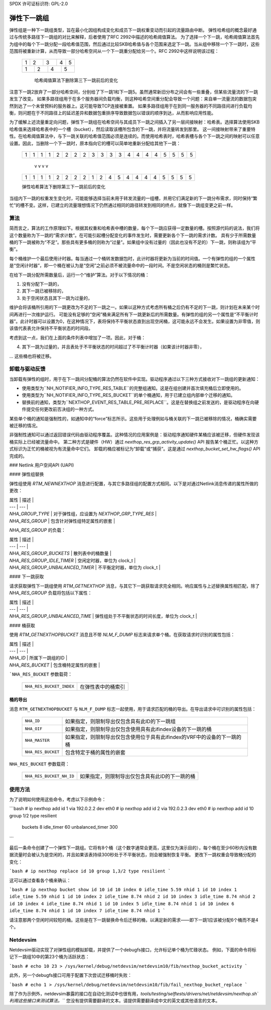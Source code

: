 SPDX 许可证标识符: GPL-2.0

=========================
弹性下一跳组
=========================

弹性组是一种下一跳组类型，旨在最小化因组构成变化和成员下一跳权重变动而引起的流量路由中断。
弹性哈希组的概念最好通过与传统多路径下一跳组的对比来解释，后者使用了RFC 2992中描述的哈希阈值算法。
为了选择一个下一跳，哈希阈值算法首先为组中的每个下一跳分配一段哈希值范围，然后通过比较SKB哈希值与各个范围来选定下一跳。当从组中移除一个下一跳时，这些范围将被重新计算，从而导致一部分哈希空间从一个下一跳重分配给另一个。RFC 2992中这样说明该过程：

             +-------+-------+-------+-------+-------+
             |   1   |   2   |   3   |   4   |   5   |
             +-------+-+-----+---+---+-----+-+-------+
             |    1    |    2    |    4    |    5    |
             +---------+---------+---------+---------+

              哈希阈值算法下删除第三下一跳前后的变化
注意下一跳2放弃了一部分哈希空间，分别给了下一跳1和下一跳5。虽然通常新旧分布之间会有一些重叠，但某些流量流的下一跳发生了改变。
如果多路径组用于在多个服务器间负载均衡，则这种哈希空间重分配会导致一个问题：来自单一流量流的数据包突然到达了一个未曾预料的服务器上。这可能导致TCP连接被重置。
如果多路径组用于在到同一服务器的不同路径间进行负载均衡，则问题在于不同路径上的延迟差异和数据包重排序导致数据包以错误的顺序到达，从而影响应用性能。

为了缓解上述流量重定向问题，弹性下一跳组在哈希空间与其成员下一跳之间插入了另一层间接映射：哈希表。选择算法使用SKB哈希值来选择哈希表中的一个槽（bucket），然后读取该槽所包含的下一跳，并将流量转发到那里。
这一间接映射带来了重要特性。在哈希阈值算法中，与下一跳关联的哈希值范围必须是连续的。而使用哈希表时，哈希表槽与各个下一跳之间的映射可以任意设置。因此，当删除一个下一跳时，原本指向它的槽可以简单地重新分配给其他下一跳：

	    +-+-+-+-+-+-+-+-+-+-+-+-+-+-+-+-+-+-+-+-+
	    |1|1|1|1|2|2|2|2|3|3|3|3|4|4|4|4|5|5|5|5|
	    +-+-+-+-+-+-+-+-+-+-+-+-+-+-+-+-+-+-+-+-+
	                     v v v v
	    +-+-+-+-+-+-+-+-+-+-+-+-+-+-+-+-+-+-+-+-+
	    |1|1|1|1|2|2|2|2|1|2|4|5|4|4|4|4|5|5|5|5|
	    +-+-+-+-+-+-+-+-+-+-+-+-+-+-+-+-+-+-+-+-+

	    弹性哈希算法下删除第三下一跳前后的变化
当组内下一跳的权重发生变化时，可能能够选择当前未用于转发流量的一组槽，并用它们满足新的下一跳分布需求，同时保持“繁忙”的槽不变。这样，已建立的流量理想情况下仍然通过相同的路径转发到相同的终点，就像下一跳组变更之前一样。

算法
---------
简而言之，算法的工作原理如下。根据其权重和哈希表中槽的数量，每个下一跳应获得一定数量的槽。按照源代码的说法，我们将这个数量称为下一跳的“需求计数”。在可能引起槽分配变化的事件发生时，需要更新各个下一跳的需求计数。
具有少于所需数量桶的下一跳被称为“不足”。那些具有更多桶的则称为“过量”。如果组中没有过量的（因此也没有不足的）下一跳，则称该组为“平衡”。

每个桶维护一个最后使用计时器。每当通过一个桶转发数据包时，此计时器将更新为当前的时间值。一个有弹性的组的一个属性是“空闲计时器”，即一个桶在被认为是“空闲”之前必须不被流量命中的一段时间。不是空闲状态的桶则是繁忙状态。

在给下一跳分配所需数量后，运行一个“维护”算法。对于以下情况的桶：

1) 没有分配下一跳的，
2) 其下一跳已被移除的，
3) 处于空闲状态且其下一跳为过量的，

维护会将该桶所引用的下一跳更改为不足的下一跳之一。如果以这种方式考虑所有桶之后仍有不足的下一跳，则计划在未来某个时间再进行一次维护运行。
可能没有足够的“空闲”桶来满足所有下一跳更新后的所需数量。有弹性的组的另一个属性是“不平衡计时器”。此计时器可以设置为0，在这种情况下，表将保持不平衡状态直到出现空闲桶，这可能永远不会发生。如果设置为非零值，则该值代表表允许保持不平衡状态的时间段。

考虑到这一点，我们在上面的条件列表中增加了一项。因此，对于桶：

4) 其下一跳为过量的，并且表处于不平衡状态的时间超过了不平衡计时器（如果该计时器非零），

... 这些桶也将被迁移。

卸载与驱动反馈
-------------------

当卸载有弹性的组时，用于在下一跳间分配桶的算法仍然在软件中实现。驱动程序通过以下三种方式接收对下一跳组的更新通知：

- 使用类型为``NH_NOTIFIER_INFO_TYPE_RES_TABLE``的完整组通知。这是在组创建并首次填充桶后立即使用的。
- 使用类型为``NH_NOTIFIER_INFO_TYPE_RES_BUCKET``的单个桶通知，用于已建立组内部单个迁移的通知。
- 替换前的通知，类型为``NEXTHOP_EVENT_RES_TABLE_PRE_REPLACE``。这是在替换组之前发送的，是驱动程序在向硬件提交任何更改前否决组的一种方式。

某些单个桶的通知是强制性的，如通知中的“force”标志所示。这些用于处理例如与桶关联的下一跳已被移除的情况，桶确实需要被迁移的情况。

非强制性通知可以通过返回错误代码由驱动程序覆盖。这种情况的应用案例是：驱动程序通知硬件某桶应该被迁移，但硬件发现该桶实际上已经被流量命中。
第二种方式是硬件（HW）通过 `nexthop_res_grp_activity_update()` API 报告某个桶正忙。以这种方式标识为正忙的桶被视为有流量命中它们。
卸载的桶应被标记为“卸载”或“捕获”。这是通过 `nexthop_bucket_set_hw_flags()` API 完成的。

### Netlink 用户空间API (UAPI)

#### 弹性组替换

弹性组使用 `RTM_NEWNEXTHOP` 消息进行配置，与其它多路径组的配置方式相同。以下是对通过Netlink消息传递的属性所做的更改：

| 属性 | 描述 |
| --- | --- |
| `NHA_GROUP_TYPE` | 对于弹性组，应设置为 `NEXTHOP_GRP_TYPE_RES` |
| `NHA_RES_GROUP` | 包含针对弹性组特定属性的嵌套 |

`NHA_RES_GROUP` 的负载：

| 属性 | 描述 |
| --- | --- |
| `NHA_RES_GROUP_BUCKETS` | 散列表中的桶数量 |
| `NHA_RES_GROUP_IDLE_TIMER` | 空闲定时器，单位为 clock_t |
| `NHA_RES_GROUP_UNBALANCED_TIMER` | 不平衡定时器，单位为 clock_t |

#### 下一跳获取

请求获取弹性下一跳组使用 `RTM_GETNEXTHOP` 消息，与其它下一跳获取请求完全相同。响应属性与上述替换属性相匹配，除了 `NHA_RES_GROUP` 负载将包括以下属性：

| 属性 | 描述 |
| --- | --- |
| `NHA_RES_GROUP_UNBALANCED_TIME` | 弹性组处于不平衡状态的时间长度，单位为 clock_t |

#### 桶获取

使用 `RTM_GETNEXTHOPBUCKET` 消息且不带 `NLM_F_DUMP` 标志来请求单个桶。在获取请求时识别的属性包括：

| 属性 | 描述 |
| --- | --- |
| `NHA_ID` | 所属下一跳组的ID |
| `NHA_RES_BUCKET` | 包含桶特定属性的嵌套 |
```NHA_RES_BUCKET`` 参数载荷：

  ======================== ====================================================
  ``NHA_RES_BUCKET_INDEX`` 在弹性表中的桶索引
  ======================== ====================================================

桶的导出
^^^^^^^^^^^^

消息 ``RTM_GETNEXTHOPBUCKET`` 与 ``NLM_F_DUMP`` 标志一起使用，用于请求匹配的桶的导出。在导出请求中可识别的属性包括：

  =================== =========================================================
  ``NHA_ID``          如果指定，则限制导出仅包含具有此ID的下一跳组
  ``NHA_OIF``         如果指定，则限制导出仅包含使用具有此ifindex设备的下一跳的桶
  ``NHA_MASTER``      如果指定，则限制导出仅包含使用位于具有此ifindex的VRF中的设备的下一跳的桶
  ``NHA_RES_BUCKET``  包含特定于桶的属性的嵌套
  =================== =========================================================

``NHA_RES_BUCKET`` 参数载荷：

  ======================== ====================================================
  ``NHA_RES_BUCKET_NH_ID`` 如果指定，则限制导出仅包含具有此ID的下一跳的桶
  ======================== ====================================================

使用方法
-----

为了说明如何使用这些命令，考虑以下示例命令：

```bash
# ip nexthop add id 1 via 192.0.2.2 dev eth0
# ip nexthop add id 2 via 192.0.2.3 dev eth0
# ip nexthop add id 10 group 1/2 type resilient \
	buckets 8 idle_timer 60 unbalanced_timer 300
```

最后一条命令创建了一个弹性下一跳组。它将有8个桶（这个数字通常会更高，这里仅为演示目的），每个桶在至少60秒内没有数据流量时会被认为是空闲的，并且如果该表持续300秒处于不平衡状态，则会被强制恢复平衡。
更改下一跳权重会导致桶分配的变化：

```bash
# ip nexthop replace id 10 group 1,3/2 type resilient
```

这可以通过查看各个桶来确认：

```bash
# ip nexthop bucket show id 10
id 10 index 0 idle_time 5.59 nhid 1
id 10 index 1 idle_time 5.59 nhid 1
id 10 index 2 idle_time 8.74 nhid 2
id 10 index 3 idle_time 8.74 nhid 2
id 10 index 4 idle_time 8.74 nhid 1
id 10 index 5 idle_time 8.74 nhid 1
id 10 index 6 idle_time 8.74 nhid 1
id 10 index 7 idle_time 8.74 nhid 1
```

请注意那两个空闲时间较短的桶。这些是在下一跳替换命令后迁移的桶，以满足新的需求——即下一跳1应该被分配6个桶而不是4个。

Netdevsim
---------

Netdevsim驱动实现了对弹性组的模拟卸载，并提供了一个debugfs接口，允许标记单个桶为忙碌状态。
例如，下面的命令将标记下一跳组10中的第23个桶为活跃状态：

```bash
# echo 10 23 > /sys/kernel/debug/netdevsim/netdevsim10/fib/nexthop_bucket_activity
```

此外，另一个debugfs接口可用于配置下次尝试迁移桶时失败：

```bash
# echo 1 > /sys/kernel/debug/netdevsim/netdevsim10/fib/fail_nexthop_bucket_replace
```

除了作为示例外，netdevsim暴露的接口在自动化测试中也很有用，`tools/testing/selftests/drivers/net/netdevsim/nexthop.sh`利用这些接口来测试算法。```
您没有提供需要翻译的文本。请提供需要翻译成中文的英文或其他语言的文本。
